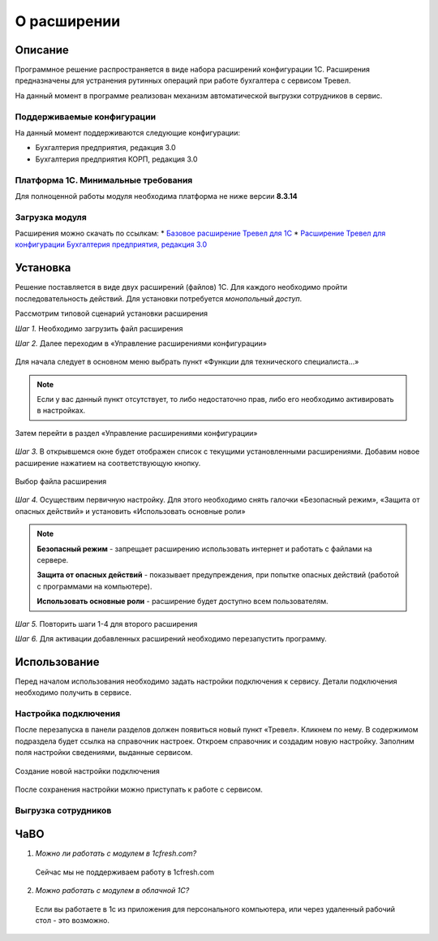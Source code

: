 О расширении
============

Описание
--------

Программное решение распространяется в виде набора расширений конфигурации 1С. Расширения предназначены для устранения рутинных операций при работе бухгалтера с сервисом Тревел.

На данный момент в программе реализован механизм автоматической выгрузки сотрудников в сервис.

Поддерживаемые конфигурации
~~~~~~~~~~~~~~~~~~~~~~~~~~~

На данный момент поддерживаются следующие конфигурации:

* Бухгалтерия предприятия, редакция 3.0
* Бухгалтерия предприятия КОРП, редакция 3.0

Платформа 1С. Минимальные требования
~~~~~~~~~~~~~~~~~~~~~~~~~~~~~~~~~~~~

Для полноценной работы модуля необходима платформа не ниже версии **8.3.14**

Загрузка модуля
~~~~~~~~~~~~~~~

Расширения можно скачать по ссылкам: 
* `Базовое расширение Тревел для 1С <https://kontur.trevel/>`_
* `Расширение Тревел для конфигурации Бухгалтерия предприятия, редакция 3.0 <https://kontur.trevel/>`_

Установка
---------

Решение поставляется в виде двух расширений (файлов) 1С. Для каждого необходимо пройти последовательность действий. Для установки потребуется *монопольный доступ*.

Рассмотрим типовой сценарий установки расширения

*Шаг 1.* Необходимо загрузить файл расширения

*Шаг 2.* Далее переходим в «Управление расширениями конфигурации»

.. figure:: _static/sshts/01.png
      :scale: 100%
      :align: center
      :alt: Функции для технического специалиста...

      Для начала следует в основном меню выбрать пункт «Функции для технического специалиста...»

.. note:: Если у вас данный пункт отсутствует, то либо недостаточно прав, либо его необходимо активировать в настройках.

.. figure:: _static/sshts/02.png
      :scale: 100%
      :align: center

      Затем перейти в раздел «Управление расширениями конфигурации»

*Шаг 3.* В открывшемся окне будет отображен список с текущими установленными расширениями. Добавим новое расширение нажатием на соответствующую кнопку.

.. figure:: _static/sshts/03.png
      :scale: 100%
      :align: center

      Выбор файла расширения

*Шаг 4.* Осуществим первичную настройку. Для этого необходимо снять галочки «Безопасный режим», «Защита от опасных действий» и установить «Использовать основные роли»

.. note::   **Безопасный режим** - запрещает расширению использовать интернет и работать с файлами на сервере.
            
            **Защита от опасных действий** - показывает предупреждения, при попытке опасных действий (работой с программами на компьютере).
            
            **Использовать основные роли** - расширение будет доступно всем пользователям.

*Шаг 5.* Повторить шаги 1-4 для второго расширения

*Шаг 6.* Для активации добавленных расширений необходимо перезапустить программу.

Использование
-------------

Перед началом использования необходимо задать настройки подключения к сервису.
Детали подключения необходимо получить в сервисе.

Настройка подключения
~~~~~~~~~~~~~~~~~~~~~

После перезапуска в панели разделов должен появиться новый пункт «Тревел». Кликнем по нему. 
В содержимом подраздела будет ссылка на справочник настроек. Откроем справочник и создадим новую настройку.
Заполним поля настройки сведениями, выданные сервисом.

.. figure:: _static/sshts/04.png
      :scale: 100%
      :align: center

      Создание новой настройки подключения

После сохранения настройки можно приступать к работе с сервисом.

Выгрузка сотрудников
~~~~~~~~~~~~~~~~~~~~

ЧаВО
----
1. *Можно ли работать с модулем в 1cfresh.com?*
 Сейчас мы не поддерживаем работу в 1cfresh.com

2. *Можно работать с модулем в облачной 1С?*
 Если вы работаете в 1с из приложения для персонального компьютера, или через удаленный рабочий стол - это возможно.
